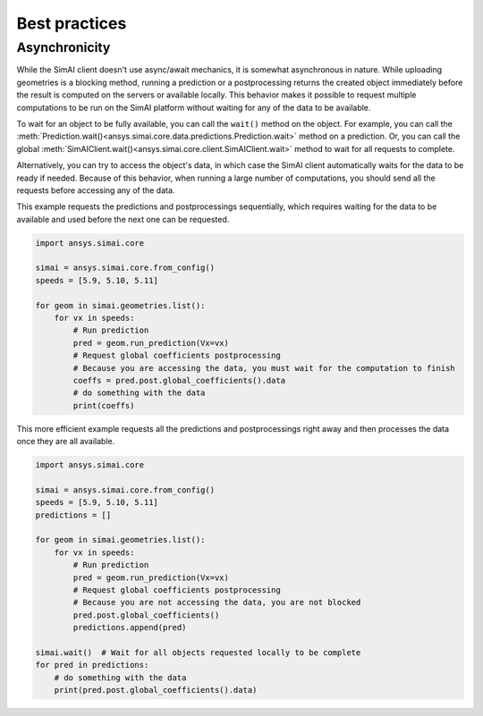 .. _best_practices:

Best practices
==============

Asynchronicity
--------------

While the SimAI client doesn't use async/await mechanics, it is somewhat asynchronous in nature.
While uploading geometries is a blocking method, running a prediction or a postprocessing returns
the created object immediately before the result is computed on the servers or available locally.
This behavior makes it possible to request multiple computations to be run on the SimAI platform
without waiting for any of the data to be available.

To wait for an object to be fully available, you can call the ``wait()`` method on the object.
For example, you can call the :meth:`Prediction.wait()<ansys.simai.core.data.predictions.Prediction.wait>`
method on a prediction. Or, you can call the global :meth:`SimAIClient.wait()<ansys.simai.core.client.SimAIClient.wait>`
method to wait for all requests to complete.

Alternatively, you can try to access the object's data, in which case the SimAI client automatically
waits for the data to be ready if needed. Because of this behavior, when running a large number of
computations, you should send all the requests before accessing any of the data.

This example requests the predictions and postprocessings sequentially, which requires waiting
for the data to be available and used before the next one can be requested.

.. code-block:: python
   :name: sequential-way

   import ansys.simai.core

   simai = ansys.simai.core.from_config()
   speeds = [5.9, 5.10, 5.11]

   for geom in simai.geometries.list():
       for vx in speeds:
           # Run prediction
           pred = geom.run_prediction(Vx=vx)
           # Request global coefficients postprocessing
           # Because you are accessing the data, you must wait for the computation to finish
           coeffs = pred.post.global_coefficients().data
           # do something with the data
           print(coeffs)


This more efficient example requests all the predictions and postprocessings right away
and then processes the data once they are all available.

.. code-block:: python
   :name: requests-first

   import ansys.simai.core

   simai = ansys.simai.core.from_config()
   speeds = [5.9, 5.10, 5.11]
   predictions = []

   for geom in simai.geometries.list():
       for vx in speeds:
           # Run prediction
           pred = geom.run_prediction(Vx=vx)
           # Request global coefficients postprocessing
           # Because you are not accessing the data, you are not blocked
           pred.post.global_coefficients()
           predictions.append(pred)

   simai.wait()  # Wait for all objects requested locally to be complete
   for pred in predictions:
       # do something with the data
       print(pred.post.global_coefficients().data)

